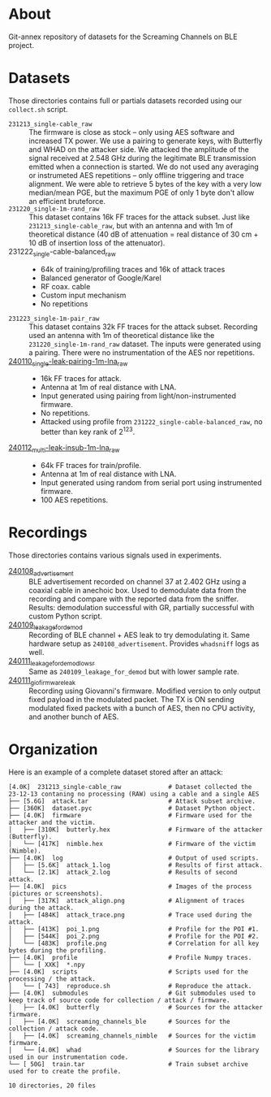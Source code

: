 * About

Git-annex repository of datasets for the Screaming Channels on BLE project.

* Datasets

Those directories contains full or partials datasets recorded using our
=collect.sh= script.

- =231213_single-cable_raw= :: The firmware is close as stock -- only using AES
  software and increased TX power. We use a pairing to generate keys, with
  Butterfly and WHAD on the attacker side. We attacked the amplitude of the
  signal received at 2.548 GHz during the legitimate BLE transmission emitted
  when a connection is started. We do not used any averaging or instrumeted AES
  repetitions -- only offline triggering and trace alignment. We were able to
  retrieve 5 bytes of the key with a very low median/mean PGE, but the maximum
  PGE of only 1 byte don't allow an efficient bruteforce.
- =231220_single-1m-rand_raw= :: This dataset contains 16k FF traces for the
  attack subset. Just like =231213_single-cable_raw=, but with an antenna and
  with 1m of theoretical distance (40 dB of attenuation = real distance of 30
  cm + 10 dB of insertion loss of the attenuator).
- 231222_single-cable-balanced_raw ::
  - 64k of training/profiling traces and 16k of attack traces
  - Balanced generator of Google/Karel
  - RF coax. cable
  - Custom input mechanism
  - No repetitions
- =231223_single-1m-pair_raw= :: This dataset contains 32k FF traces for the
  attack subset. Recording used an antenna with 1m of theoretical distance like
  the =231220_single-1m-rand_raw= dataset. The inputs were generated using a 
  pairing. There were no instrumentation of the AES nor repetitions.
- [[file:240110_single-leak-pairing-1m-lna_raw/][240110_single-leak-pairing-1m-lna_raw]] ::
  - 16k FF traces for attack.
  - Antenna at 1m of real distance with LNA.
  - Input generated using pairing from light/non-instrumented firmware.
  - No repetitions.
  - Attacked using profile from =231222_single-cable-balanced_raw=, no better
    than key rank of 2^123.
- [[file:240112_multi-leak-insub-1m-lna_raw/][240112_multi-leak-insub-1m-lna_raw]] ::
  - 64k FF traces for train/profile.
  - Antenna at 1m of real distance with LNA.
  - Input generated using random from serial port using instrumented firmware.
  - 100 AES repetitions.

* Recordings

Those directories contains various signals used in experiments.

- [[file:240108_advertisement][240108_advertisement]] :: BLE advertisement recorded on channel 37 at 2.402 GHz
  using a coaxial cable in anechoic box. Used to demodulate data from the
  recording and compare with the reported data from the sniffer. Results:
  demodulation successful with GR, partially successful with custom Python
  script.
- [[file:240109_leakage_for_demod/][240109_leakage_for_demod]] :: Recording of BLE channel + AES leak to try
  demodulating it. Same hardware setup as =240108_advertisement=. Provides
  =whadsniff= logs as well.
- [[file:240111_leakage_for_demod_low_sr][240111_leakage_for_demod_low_sr]] :: Same as =240109_leakage_for_demod= but with
  lower sample rate.
- [[file:240111_gio_firmware_leak][240111_gio_firmware_leak]] :: Recording using Giovanni's firmware. Modified
  version to only output fixed payload in the modulated packet. The TX is ON
  sending modulated fixed packets with a bunch of AES, then no CPU activity,
  and another bunch of AES.

* Organization

Here is an example of a complete dataset stored after an attack:

#+begin_src bash :results output :exports results :eval never
tree -alh -I "attack/" -I "train/" -L 2 231213_single-cable_raw
#+end_src

#+RESULTS:
#+begin_example
[4.0K]  231213_single-cable_raw             # Dataset collected the 23-12-13 contaning no processing (RAW) using a cable and a single AES
├── [5.6G]  attack.tar                      # Attack subset archive.
├── [360K]  dataset.pyc                     # Dataset Python object.
├── [4.0K]  firmware                        # Firmware used for the attacker and the victim.
│   ├── [310K]  butterly.hex                # Firmware of the attacker (Butterfly).
│   └── [417K]  nimble.hex                  # Firmware of the victim (Nimble).
├── [4.0K]  log                             # Output of used scripts.
│   ├── [5.6K]  attack_1.log                # Results of first attack.
│   └── [2.1K]  attack_2.log                # Results of second attack.
├── [4.0K]  pics                            # Images of the process (pictures or screenshots).
│   ├── [317K]  attack_align.png            # Alignment of traces during the attack.
│   ├── [484K]  attack_trace.png            # Trace used during the attack.
│   ├── [413K]  poi_1.png                   # Profile for the POI #1.
│   ├── [544K]  poi_2.png                   # Profile for the POI #2.
│   └── [483K]  profile.png                 # Correlation for all key bytes during the profiling.
├── [4.0K]  profile                         # Profile Numpy traces.
│   └── [ XXK]  *.npy
├── [4.0K]  scripts                         # Scripts used for the processing / the attack.
│   └── [ 743]  reproduce.sh                # Reproduce the attack.
├── [4.0K]  submodules                      # Git submodules used to keep track of source code for collection / attack / firmware.
│   ├── [4.0K]  butterfly                   # Sources for the attacker firmware.
│   ├── [4.0K]  screaming_channels_ble      # Sources for the collection / attack code.
│   ├── [4.0K]  screaming_channels_nimble   # Sources for the victim firmware.
│   └── [4.0K]  whad                        # Sources for the library used in our instrumentation code.
└── [ 50G]  train.tar                       # Train subset archive used for to create the profile.

10 directories, 20 files
#+end_example
